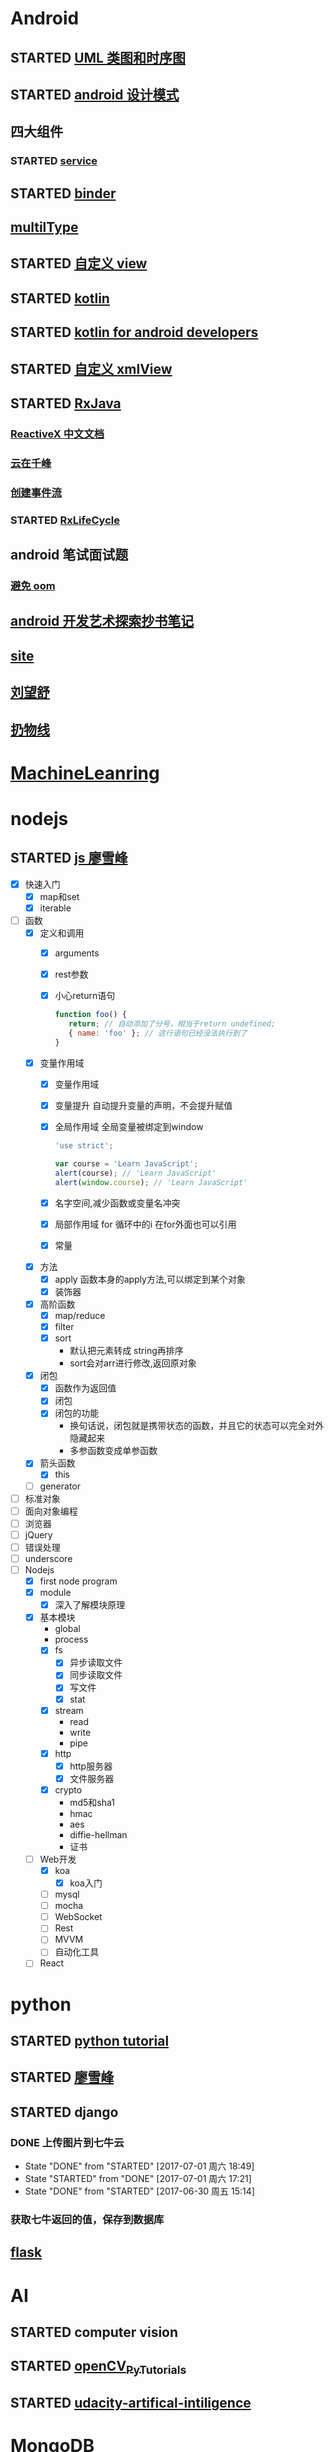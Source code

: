 * Android
  :LOGBOOK:
  CLOCK: [2017-05-06 周六 09:30]--[2017-05-06 周六 09:31] =>  0:01
  :END:
** STARTED [[http://design-patterns.readthedocs.io/zh_CN/latest/read_uml.html][UML 类图和时序图]]
   :LOGBOOK:
   CLOCK: [2016-09-18 周日 14:06]--[2016-09-18 周日 14:20] =>  0:14
   :END:
** STARTED [[https://github.com/simple-android-framework-exchange/android_design_patterns_analysis][android 设计模式]]
   :LOGBOOK:
   CLOCK: [2016-09-18 周日 14:27]--[2016-09-18 周日 14:53] => 0:26
   :END:
** 四大组件
*** STARTED [[http://blog.csdn.net/guolin_blog/article/details/11952435][service]]
    :LOGBOOK:
    CLOCK: [2016-09-18 周日 15:00]--[2016-09-18 周日 15:29] => 0:29
    :END:
** STARTED [[http://gityuan.com/2015/10/31/binder-prepare/][binder]]
   :LOGBOOK:
   CLOCK: [2017-02-11 周六 10:40]--[2017-02-11 周六 11:05] =>  0:25
   :END:
** [[https://drakeet.me/effective-multitype][multilType]]
** STARTED [[http://www.gcssloop.com/customview/CustomViewIndex][自定义 view]]
   :LOGBOOK:
   CLOCK: [2017-02-11 周六 09:57]--[2017-02-11 周六 10:22] =>  0:25
   CLOCK: [2017-02-09 周四 21:54]--[2017-02-09 周四 22:19] =>  0:25
   CLOCK: [2017-02-08 周三 13:25]--[2017-02-08 周三 13:50] =>  0:25
   CLOCK: [2017-02-05 周日 11:24]--[2017-02-05 周日 11:49] =>  0:25
   CLOCK: [2017-02-04 周六 14:56]--[2017-02-04 周六 15:21] =>  0:25
   CLOCK: [2017-02-03 周五 16:42]--[2017-02-03 周五 17:07] =>  0:25
   CLOCK: [2016-09-20 周二 17:08]--[2016-09-20 周二 17:33] =>  0:25
   :END:
** STARTED [[https://hltj.gitbooks.io/kotlin-reference-chinese/content/txt/getting-started.html][kotlin]]
   :LOGBOOK:
   CLOCK: [2016-11-25 周五 17:41]--[2016-11-26 周六 10:11] => 16:30
   CLOCK: [2016-11-24 周四 17:48]--[2016-11-24 周四 18:13] =>  0:25
   CLOCK: [2016-11-23 周三 16:31]--[2016-11-23 周三 16:56] =>  0:25
   CLOCK: [2016-11-20 周日 00:01]--[2016-11-20 周日 00:26] =>  0:25
   CLOCK: [2016-09-25 周日 20:08]--[2016-09-25 周日 20:14] =>  0:06
   CLOCK: [2016-09-22 周四 13:11]--[2016-09-22 周四 13:36] =>  0:25
   CLOCK: [2016-09-21 周三 11:00]--[2016-09-21 周三 11:25] =>  0:25
   :END:
** STARTED [[https://wangjiegulu.gitbooks.io/kotlin-for-android-developers-zh/content/jie_wei.html][kotlin for android developers]]
   :LOGBOOK:
   CLOCK: [2016-11-23 周三 22:10]--[2016-11-23 周三 22:35] =>  0:25
   CLOCK: [2016-11-23 周三 14:42]--[2016-11-23 周三 15:07] =>  0:25
   CLOCK: [2016-11-22 周二 13:43]--[2016-11-22 周二 14:08] =>  0:25
   CLOCK: [2016-11-21 周一 22:11]--[2016-11-21 周一 22:36] =>  0:25
   CLOCK: [2016-11-20 周日 15:00]--[2016-11-20 周日 15:25] =>  0:25
   CLOCK: [2016-11-19 周六 23:15]--[2016-11-19 周六 23:40] =>  0:25
   :END:
** STARTED [[http://jcodecraeer.com/a/anzhuokaifa/androidkaifa/2015/0512/2869.html][自定义 xmlView]]
   :LOGBOOK:
   CLOCK: [2016-11-23 周三 09:41]--[2016-11-23 周三 10:06] =>  0:25
   :END:
** STARTED [[http://blog.chengyunfeng.com/?p=983][RxJava]]
   :LOGBOOK:
   CLOCK: [2017-02-09 周四 23:39]--[2017-02-10 周五 00:06] =>  0:27
   CLOCK: [2017-02-08 周三 20:37]--[2017-02-08 周三 21:02] =>  0:25
   CLOCK: [2017-02-05 周日 14:45]--[2017-02-05 周日 15:10] =>  0:25
   CLOCK: [2017-01-10 周二 11:49]--[2017-01-10 周二 12:14] =>  0:25
   :END:
*** [[https://mcxiaoke.gitbooks.io/rxdocs/content/Observables.html][ReactiveX 中文文档]]
*** [[http://blog.chengyunfeng.com/?p=948][云在千峰]]
*** [[http://blog.chengyunfeng.com/?p=959][创建事件流]]
*** STARTED [[http://wingjay.com/2016/07/14/RxLifecycle%E6%BA%90%E7%A0%81%E8%A7%A3%E6%9E%90%EF%BC%8D%E5%BD%93Activity%E8%A2%ABdestory%E6%97%B6%E8%87%AA%E5%8A%A8%E6%9A%82%E5%81%9C%E7%BD%91%E7%BB%9C%E8%AF%B7%E6%B1%82/][RxLifeCycle]]
    :LOGBOOK:
    CLOCK: [2017-03-21 周二 15:41]--[2017-03-21 周二 15:59] =>  0:18
    CLOCK: [2017-03-21 周二 15:08]--[2017-03-21 周二 15:33] =>  0:25
    :END:
** android 笔试面试题

*** [[http://www.100mian.com/mianshi/android/49868.html][避免 oom]]
** [[http://szysky.com/tags/#][android 开发艺术探索抄书笔记]]
** [[https://blog.piasy.com/][site]]
** [[http://liuwangshu.cn/system/][刘望舒]]
** [[http://hencoder.com/][扔物线]]
* [[https://classroom.udacity.com/nanodegrees/nd009/parts/0091345400/modules/009134540075460/lessons/6d6c5cc6-08eb-4e8b-8408-854e49584028/concepts/9556c8b3-6593-49b3-a44d-ef83febc6447][MachineLeanring]]
  :LOGBOOK:
  CLOCK: [2016-12-13 周二 22:55]--[2016-12-13 周二 23:20] =>  0:25
  CLOCK: [2016-12-12 周一 23:34]--[2016-12-12 周一 23:59] =>  0:25
  CLOCK: [2016-12-07 周三 20:01]--[2016-12-07 周三 20:26] =>  0:25
  CLOCK: [2016-12-06 周二 20:49]--[2016-12-06 周二 21:14] =>  0:25
  :END:
* nodejs
** STARTED [[http://www.liaoxuefeng.com/wiki/001434446689867b27157e896e74d51a89c25cc8b43bdb3000/00143449917624134f5c4695b524e81a581ab5a222b05ec000][js 廖雪峰]]
   :LOGBOOK:
   CLOCK: [2017-09-25 周一 17:04]--[2017-09-25 周一 17:29] =>  0:25
   CLOCK: [2017-09-24 周日 20:40]
   CLOCK: [2017-09-24 周日 11:48]--[2017-09-24 周日 12:13] =>  0:25
   CLOCK: [2017-09-23 周六 17:59]--[2017-09-23 周六 18:24] =>  0:25
   CLOCK: [2017-09-22 周五 17:30]--[2017-09-22 周五 17:55] =>  0:25
   CLOCK: [2017-09-22 周五 16:16]--[2017-09-22 周五 16:41] =>  0:25
   CLOCK: [2017-09-21 周四 12:39]--[2017-09-21 周四 13:04] =>  0:25
   CLOCK: [2017-09-20 周三 16:14]--[2017-09-20 周三 16:39] =>  0:25
   CLOCK: [2016-09-25 周日 19:27]--[2016-09-25 周日 19:52] =>  0:25
   CLOCK: [2016-09-24 周六 10:58]--[2016-09-24 周六 11:23] =>  0:25
   CLOCK: [2016-09-22 周四 12:13]--[2016-09-22 周四 12:38] =>  0:25
   CLOCK: [2016-09-21 周三 09:53]--[2016-09-21 周三 10:18] =>  0:25
   CLOCK: [2016-09-20 周二 16:27]--[2016-09-20 周二 16:52] =>  0:25
   :END:
   - [X] 快速入门
     - [X] map和set
     - [X] iterable
   - [-] 函数
     - [X] 定义和调用
       - [X] arguments
       - [X] rest参数
       - [X] 小心return语句
         #+BEGIN_SRC javascript 
         function foo() {
            return; // 自动添加了分号，相当于return undefined;
            { name: 'foo' }; // 这行语句已经没法执行到了
         }
         #+END_SRC 
     - [X] 变量作用域
       - [X] 变量作用域
       - [X] 变量提升
         自动提升变量的声明，不会提升赋值
       - [X] 全局作用域
         全局变量被绑定到window
         #+BEGIN_SRC  javascript
         'use strict';

         var course = 'Learn JavaScript';
         alert(course); // 'Learn JavaScript'
         alert(window.course); // 'Learn JavaScript'

         #+END_SRC
       - [X] 名字空间,减少函数或变量名冲突
       - [X] 局部作用域
          for 循环中的i 在for外面也可以引用
       - [X] 常量
     - [X] 方法
       - [X] apply 函数本身的apply方法,可以绑定到某个对象
       - [X] 装饰器
     - [X] 高阶函数
       - [X] map/reduce
       - [X] filter
       - [X] sort
         - 默认把元素转成 string再排序
         - sort会对arr进行修改,返回原对象 
     - [X] 闭包
       - [X] 函数作为返回值
       - [X] 闭包
       - [X] 闭包的功能
         - 换句话说，闭包就是携带状态的函数，并且它的状态可以完全对外隐藏起来
         - 多参函数变成单参函数 
     - [X] 箭头函数
       - [X] this
     - [ ] generator
   - [ ] 标准对象
   - [ ] 面向对象编程
   - [ ] 浏览器
   - [ ] jQuery
   - [ ] 错误处理
   - [ ] underscore
   - [-] Nodejs
     - [X] first node program
     - [X] module
       - [X] 深入了解模块原理
     - [X] 基本模块
       - global
       - process
       - [X] fs
         - [X] 异步读取文件
         - [X] 同步读取文件
         - [X] 写文件
         - [X] stat
       - [X] stream
         - read
         - write
         - pipe
       - [X] http
         - [X] http服务器
         - [X] 文件服务器
       - [X] crypto
         - md5和sha1
         - hmac
         - aes
         - diffie-hellman
         - 证书
     - [-] Web开发
       - [X] koa
         - [X] koa入门
       - [ ] mysql
       - [ ] mocha
       - [ ] WebSocket
       - [ ] Rest
       - [ ] MVVM
       - [ ] 自动化工具
     - [ ] React
* python
** STARTED [[https://wizardforcel.gitbooks.io/think-python-2e/content/11.html][python tutorial]]
   :LOGBOOK:
   CLOCK: [2016-09-18 周日 12:40]--[2016-09-18 周日 13:05] =>  0:25
   CLOCK: [2016-09-18 周日 11:33]--[2016-09-18 周日 11:58] =>  0:25
   CLOCK: [2016-09-18 周日 10:55]--[2016-09-18 周日 11:22] =>  0:27
   CLOCK: [2016-09-14 周三 09:46]--[2016-09-14 周三 10:20] =>  0:34
   :END:
** STARTED [[http://www.liaoxuefeng.com/wiki/0014316089557264a6b348958f449949df42a6d3a2e542c000][廖雪峰]]
   :LOGBOOK:
   CLOCK: [2017-07-10 周一 11:06]--[2017-07-10 周一 11:31] =>  0:25 下一节,使用 list 和 tuple
   CLOCK: [2017-03-27 周一 23:26]--[2017-03-27 周一 23:51] =>  0:25
   CLOCK: [2017-03-24 周五 22:04]--[2017-03-24 周五 22:29] =>  0:25
   CLOCK: [2017-03-22 周三 22:36]--[2017-03-22 周三 23:01] =>  0:25
   CLOCK: [2017-03-21 周二 22:36]--[2017-03-21 周二 23:01] =>  0:25
   CLOCK: [2017-03-20 周一 23:49]--[2017-03-21 周二 00:14] =>  0:25
   CLOCK: [2017-03-19 周日 22:14]--[2017-03-19 周日 22:39] =>  0:25
   CLOCK: [2017-03-18 周六 22:45]--[2017-03-18 周六 23:10] =>  0:25
   CLOCK: [2017-03-15 周三 22:52]--[2017-03-15 周三 23:17] =>  0:25
   CLOCK: [2017-03-15 周三 22:20]--[2017-03-15 周三 22:45] =>  0:25
   CLOCK: [2017-03-14 周二 23:25]--[2017-03-14 周二 23:50] =>  0:25
   CLOCK: [2017-03-14 周二 22:52]--[2017-03-14 周二 23:17] =>  0:25
   CLOCK: [2017-03-14 周二 13:21]--[2017-03-14 周二 13:46] =>  0:25
   CLOCK: [2017-03-14 周二 12:21]--[2017-03-14 周二 12:30] =>  0:09
   CLOCK: [2017-03-06 周一 13:11]--[2017-03-06 周一 13:36] =>  0:25
   CLOCK: [2017-01-24 周二 19:43]--[2017-01-24 周二 20:08] =>  0:25
   CLOCK: [2016-12-12 周一 22:55]--[2016-12-12 周一 23:20] =>  0:25
   CLOCK: [2016-09-24 周六 12:59]--[2016-09-24 周六 13:25] =>  0:26
   CLOCK: [2016-09-24 周六 11:58]--[2016-09-24 周六 12:09] =>  0:11
   CLOCK: [2016-09-22 周四 14:55]--[2016-09-22 周四 15:20] =>  0:25 匿名函数
   CLOCK: [2016-09-21 周三 09:16]--[2016-09-21 周三 09:41] =>  0:25 迭代器
   CLOCK: [2016-09-20 周二 14:26]--[2016-09-20 周二 14:51] =>  0:25 列表生成式
   CLOCK: [2016-09-20 周二 13:27]--[2016-09-20 周二 13:53] =>  0:26
   :END:
** STARTED django
   :LOGBOOK:
   CLOCK: [2017-06-30 周五 11:09]--[2017-06-30 周五 11:34] =>  0:25
   :END:
*** DONE 上传图片到七牛云
    CLOSED: [2017-07-01 周六 18:49]
    - State "DONE"       from "STARTED"    [2017-07-01 周六 18:49]
    - State "STARTED"    from "DONE"       [2017-07-01 周六 17:21]
    - State "DONE"       from "STARTED"    [2017-06-30 周五 15:14]
    :LOGBOOK:
    CLOCK: [2017-07-01 周六 17:21]--[2017-07-01 周六 18:47] =>  1:26
    CLOCK: [2017-06-30 周五 13:56]--[2017-06-30 周五 14:21] =>  0:25
    CLOCK: [2017-06-30 周五 12:50]--[2017-06-30 周五 13:15] =>  0:25
    :END:
*** 获取七牛返回的值，保存到数据库
** [[http://www.pythondoc.com/flask-mega-tutorial/index.html][flask]]
   :LOGBOOK:
   CLOCK: [2017-09-01 周五 16:07]--[2017-09-01 周五 16:32] =>  0:25
   CLOCK: [2017-08-31 周四 17:52]--[2017-08-31 周四 18:17] =>  0:25
   CLOCK: [2017-08-29 周二 10:59]--[2017-08-29 周二 11:24] =>  0:25
   CLOCK: [2017-08-21 一 23:29]--[2017-08-21 一 23:54] =>  0:25
   :END:
* AI
** STARTED computer vision
   :LOGBOOK:
   CLOCK: [2017-03-02 周四 22:23]--[2017-03-02 周四 22:48] =>  0:25
   CLOCK: [2017-02-08 周三 12:07]--[2017-02-08 周三 12:32] =>  0:25
   CLOCK: [2017-02-06 周一 11:51]--[2017-02-06 周一 12:16] =>  0:25
   CLOCK: [2017-02-05 周日 12:59]--[2017-02-05 周日 13:24] =>  0:25
   CLOCK: [2017-01-25 周三 21:05]--[2017-01-25 周三 21:30] =>  0:25
   CLOCK: [2017-01-25 周三 18:59]--[2017-01-25 周三 19:24] =>  0:25
   CLOCK: [2017-01-25 周三 18:26]--[2017-01-25 周三 18:31] =>  0:05
   CLOCK: [2017-01-25 周三 10:10]--[2017-01-25 周三 10:35] =>  0:25
   CLOCK: [2017-01-24 周二 21:32]--[2017-01-24 周二 21:57] =>  0:25
   :END:
** STARTED [[http://opencv-python-tutroals.readthedocs.io/en/latest/py_tutorials/py_tutorials.html][openCV_PyTutorials]]
** STARTED [[https://www.youtube.com/results?search_query=udacity+artificial+intelligence][udacity-artifical-intiligence]]
   :LOGBOOK:
   CLOCK: [2017-04-19 周三 23:25]--[2017-04-19 周三 23:50] =>  0:25
   :END:
* MongoDB
** STARTED [[http://www.runoob.com/mongodb/mongodb-relationships.html][简单教程]]
   :LOGBOOK:
   CLOCK: [2016-09-13 周二 16:16]--[2016-09-13 周二 16:48] =>  0:32
   :END:
* 计算机
** [[http://scse.buaa.edu.cn/buaa-css-web/articleDetail.action;jsessionid=DBFB2A8FE1CD0441D85FC0F7057D0C83?articleId=2bff0a2e-f114-4853-9bd3-dd6515a98bff&type=NEWS&firstSelId=6e011b46-2c70-4f68-a633-ec51f42b4718&secondSelId=NOTICE_PUBLICITY&language=0][专业课大纲]]
** STARTED [[https://www.coursera.org/learn/unity-yinqing-youxi-kaifa/lecture/xlbGz/ben-men-ke-cheng-jie-shao][Unity开发基础]]
   :LOGBOOK:
   CLOCK: [2017-09-25 周一 16:19]--[2017-09-25 周一 16:44] =>  0:25
   CLOCK: [2017-09-22 五 23:23]--[2017-09-22 五 23:48] =>  0:25
   CLOCK: [2017-09-22 周五 15:16]--[2017-09-22 周五 15:41] =>  0:25
   CLOCK: [2017-09-20 三 10:59]--[2017-09-20 三 11:24] =>  0:25
   CLOCK: [2017-09-18 周一 16:29]--[2017-09-18 周一 16:54] =>  0:25
   CLOCK: [2017-09-17 日 18:46]--[2017-09-17 日 19:11] =>  0:25
   CLOCK: [2017-09-11 一 22:30]--[2017-09-11 一 22:55] =>  0:25
   CLOCK: [2017-09-10 日 17:31]--[2017-09-10 日 17:56] =>  0:25
   CLOCK: [2017-03-24 周五 22:42]--[2017-03-24 周五 23:07] =>  0:25
   CLOCK: [2017-03-19 周日 23:17]--[2017-03-19 周日 23:42] =>  0:25
   CLOCK: [2017-03-18 周六 23:40]--[2017-03-19 周日 00:05] =>  0:25
   CLOCK: [2017-03-10 周五 23:43]--[2017-03-11 周六 00:08] =>  0:25
   CLOCK: [2017-03-09 周四 22:35]--[2017-03-09 周四 23:00] =>  0:25
   CLOCK: [2017-03-08 周三 22:37]--[2017-03-08 周三 23:02] =>  0:25
   :END:
*** 第二周
    - [X] 物理系统与图形系统
      - [X] 光源
      - [X] 摄像机
    - [X] 音频与项目部署
      - [X] 音频
      - [X] 项目部署pc&移动
*** 第三周c#
    - [X] 简介&集成开发环境
    - [X] 基本语法
      - [X] 基本语法结构
      - [X] 变量与表达式
      - [X] 流程控制
    - [X] 变量进阶与函数
      - [X] 值类型和引用类型
    - [X] 面向对象
      - [X] 面向对象的含义
      - [X] 面向对象的技术
      - [X] 类的定义与使用
    - 
*** 第四周 MoocHero
    - [X] c#编写unity脚本
      - [X] 骨牌脚本讲解
    - [X] 概述
    - [X] 地形系统
    - [X] 动画系统
      - [X] 动画片段与角色替身
        - [X] Mecamim workflow
          - [X] 资源的导入 
          - [X] 角色的建立 一般角色与人形角色
            - [X] Avatar角色替身
          - [X] 角色的运动 
            - [X] 设定动画片段,动画片段间的交互,建立状态机,混合树
              - [X] Animation Clip动画片段,行走,奔跑,跳跃
              - [X] 分割Animation Clip
              - [X] Animation Clip首尾一致检查
                - [X] 姿势一致
                - [X] Rotation
                - [X] 首尾Position Y轴分量的一致检查
                - [X] xz轴分量一致性检查
            - [X] 调整动画参数或代码,控制动画 
      - [X] 动画状态机
        - [X] Animator组件 控制对象的动画 包括建立状态机,调整动画参数,及代码控制动画
        - [X] Animator Controller 动画控制器用来管理某对象一系列动画片段
          - [X] Animation state Machine 状态机
          - [X] Animation Layer & Avatar Mask 管理不同身体部位的动画
      - [X] 动画层与身体遮罩
        - [X] Animation Layer & Avatar Mask 用户合成身体不同部位的动画
        - [X] Animation Layer 动画层来管理不同部位的动画
        - [X] Avatar Mask 可以启用或禁用相关关节的动画
    - [ ] 游戏逻辑-玩家与敌人
      - [ ] 玩家的移动控制
      - [ ] 玩家的生命值与射击
      - [ ] 敌人的追踪逻辑
      - [ ] 敌人的生命值.分数与攻击行为
    - [ ] 游戏逻辑-游戏管理
      - [ ] 游戏管理器 
      - [ ] 敌人的自动生成
    - [ ] 总结
*** 第五周 unity高级特性与移动平台开发
    - [ ] 概述
    - [ ] 游戏人称变换
    - [ ] 图形用户界面与移动平台界面
    - [ ] 粒子系统与线渲染器
    - [ ] 物品收集，游戏胜利与失败画面
    - [ ] 完整版总结
** 算法 目录12
   :LOGBOOK:
   CLOCK: [2017-09-19 周二 11:07]--[2017-09-19 周二 11:32] =>  0:25
   CLOCK: [2017-09-18 周一 17:04]--[2017-09-18 周一 17:29] =>  0:25
   :END:
*** 基础
   - [X] 基础编程模型
     - [X] api 30
     - [X] 字符串
     - [X] 输入输出 35
     - [X] 二分查找 42
   - [-] 1.2数据抽象
     - [X] 1.2.1使用抽象数据类型
       - [X] 1.抽象数据类型的api
       - [X] 2.继承的方法 toString()
       - [X] 3.用例代码
       - [X] 4.对象
       - [X] 9.对象作为参数 java是引用传递 56
       - [X] 10.对象作为返回值 返回引用
       - [X] 11.数组也是对象
       - [X] 12.对象的数组 是由对象引用构成的数组
     - [-] 1.2.2抽象数据类型举例
       - [X] 1.几何对象 59
       - [ ] 2.信息处理 61
     - [-] 1.2.3抽象数据类型的实现
       - [X] 1.实例变量
       - [X] 2.构造函数
       - [ ] 3.实例方法
       - [ ] 4.作用域
       - [ ] 5.api用例与实现
     - 
       - 
   - [ ] 背包队列和栈
*** 排序
* khan
  :LOGBOOK:
  CLOCK: [2017-04-13 周四 00:07]--[2017-04-13 周四 00:32] =>  0:25
  :END:
* [[http://blog.chengyunfeng.com/?p=1032][动态 version]]
* 舞蕾
  :LOGBOOK:
  CLOCK: [2017-05-12 周五 10:12]--[2017-05-12 周五 10:37] =>  0:25
  CLOCK: [2017-05-03 周三 11:46]--[2017-05-03 周三 12:11] =>  0:25
  CLOCK: [2017-04-28 周五 14:06]--[2017-04-28 周五 14:31] =>  0:25
  :END:
** STARTED 学生端 api 
   :LOGBOOK:
   CLOCK: [2017-05-08 周一 10:41]--[2017-05-12 周五 09:21] => 94:40
   CLOCK: [2017-05-08 周一 10:04]--[2017-05-08 周一 10:29] =>  0:25
   CLOCK: [2017-05-06 周六 14:08]--[2017-05-06 周六 14:33] =>  0:25
   CLOCK: [2017-05-05 周五 09:12]--[2017-05-05 周五 09:24] =>  0:12
   CLOCK: [2017-05-04 周四 15:46]--[2017-05-04 周四 16:11] =>  0:25
   CLOCK: [2017-05-04 周四 14:02]--[2017-05-04 周四 14:27] =>  0:25
   CLOCK: [2017-05-04 周四 11:17]--[2017-05-04 周四 11:42] =>  0:25
   CLOCK: [2017-05-04 周四 10:14]--[2017-05-04 周四 10:39] =>  0:25
   CLOCK: [2017-05-03 周三 16:49]--[2017-05-03 周三 17:14] =>  0:25
   CLOCK: [2017-05-03 周三 13:13]--[2017-05-03 周三 13:38] =>  0:25
   CLOCK: [2017-05-03 周三 10:03]--[2017-05-03 周三 10:28] =>  0:25
   CLOCK: [2017-05-02 周二 16:00]--[2017-05-02 周二 16:25] =>  0:25
   CLOCK: [2017-05-02 周二 14:07]--[2017-05-02 周二 14:32] =>  0:25
   CLOCK: [2017-05-02 周二 09:21]--[2017-05-02 周二 09:46] =>  0:25
   CLOCK: [2017-04-28 周五 14:50]--[2017-04-28 周五 15:15] =>  0:25
   CLOCK: [2017-04-28 周五 10:39]--[2017-04-28 周五 10:44] =>  0:05
   CLOCK: [2017-04-28 周五 09:04]--[2017-04-28 周五 09:29] =>  0:25
   CLOCK: [2017-04-27 周四 16:00]--[2017-04-27 周四 16:16] =>  0:16
   CLOCK: [2017-04-27 周四 10:17]--[2017-04-27 周四 10:42] =>  0:25
   CLOCK: [2017-04-27 周四 09:09]--[2017-04-27 周四 09:34] =>  0:25
   CLOCK: [2017-04-26 周三 16:59]--[2017-04-26 周三 17:24] =>  0:25
   CLOCK: [2017-04-26 周三 13:19]--[2017-04-26 周三 13:44] =>  0:25
   CLOCK: [2017-04-26 周三 10:52]--[2017-04-26 周三 11:17] =>  0:25
   CLOCK: [2017-04-26 周三 09:27]--[2017-04-26 周三 09:52] =>  0:25
   CLOCK: [2017-04-25 周二 16:45]--[2017-04-25 周二 17:10] =>  0:25
   CLOCK: [2017-04-25 周二 16:05]--[2017-04-25 周二 16:30] =>  0:25
   CLOCK: [2017-04-25 周二 13:49]--[2017-04-25 周二 14:14] =>  0:25
   CLOCK: [2017-04-25 周二 11:10]--[2017-04-25 周二 11:35] =>  0:25
   CLOCK: [2017-04-25 周二 10:24]--[2017-04-25 周二 10:49] =>  0:25
   CLOCK: [2017-04-22 周六 16:26]--[2017-04-22 周六 16:51] =>  0:25
   CLOCK: [2017-04-22 周六 14:23]--[2017-04-22 周六 14:48] =>  0:25
   CLOCK: [2017-04-22 周六 12:54]--[2017-04-22 周六 13:19] =>  0:25
   CLOCK: [2017-04-22 周六 10:55]--[2017-04-22 周六 11:20] =>  0:25
   CLOCK: [2017-04-22 周六 09:48]--[2017-04-22 周六 10:13] =>  0:25
   CLOCK: [2017-04-22 周六 09:13]--[2017-04-22 周六 09:38] =>  0:25
   CLOCK: [2017-04-21 周五 16:18]--[2017-04-21 周五 16:43] =>  0:25
   CLOCK: [2017-04-21 周五 13:52]--[2017-04-21 周五 14:17] =>  0:25
   CLOCK: [2017-04-21 周五 10:41]--[2017-04-21 周五 11:06] =>  0:25
   CLOCK: [2017-04-21 周五 15:02]--[2017-04-21 周五 15:27] =>  0:25
   :END:
* [[https://www.youtube.com/results?search_query=udacity+artificial+intelligence][udacityAiRobotics]]
  :LOGBOOK:
  CLOCK: [2017-07-18 周二 23:50]--[2017-07-19 周三 00:15] =>  0:25
  CLOCK: [2017-07-17 周一 15:45]--[2017-07-17 周一 16:10] =>  0:25 下一集 70
  CLOCK: [2017-07-10 周一 18:09]--[2017-07-10 周一 18:31] =>  0:22
  CLOCK: [2017-07-09 周日 23:10]--[2017-07-09 周日 23:35] =>  0:25 下一集 66
  CLOCK: [2017-07-06 周四 00:17]--[2017-07-06 周四 00:42] =>  0:25 下一集 58
  CLOCK: [2017-07-03 周一 13:40]--[2017-07-03 周一 14:05] =>  0:25 下一集 40
  CLOCK: [2017-07-03 周一 12:22]--[2017-07-03 周一 12:47] =>  0:25 下一集 32
  CLOCK: [2017-07-01 周六 18:57]--[2017-07-01 周六 19:22] =>  0:25
  CLOCK: [2017-06-30 周五 22:39]--[2017-06-30 周五 23:04] =>  0:25 下一集 14
  CLOCK: [2017-04-28 周五 22:56]--[2017-04-28 周五 23:21] =>  0:25
  CLOCK: [2017-04-27 周四 23:17]--[2017-04-27 周四 23:42] =>  0:25 58 贝叶斯
  CLOCK: [2017-04-26 周三 23:24]--[2017-04-26 周三 23:49] =>  0:25 46
  CLOCK: [2017-04-21 周五 23:19]--[2017-04-21 周五 23:44] =>  0:25
  :END:
* otherTime
  :LOGBOOK:
  CLOCK: [2017-04-27 周四 16:16]--[2017-04-27 周四 16:25] =>  0:09
  CLOCK: [2017-04-27 周四 14:17]--[2017-04-27 周四 14:42] =>  0:25
  CLOCK: [2017-04-27 周四 11:34]--[2017-04-27 周四 11:59] =>  0:25
  :END:
* lua
** [[http://shahdza.blog.51cto.com/2410787/1538818][夏天的风]]
** STARTED [[http://www.cocos.com/docs/native/v3/basic-concepts/zh.html][cocos2dx cpp]]
   - State "TODO"       from "CANCELLED"  [2017-06-30 周五 16:41]
   :LOGBOOK:
   CLOCK: [2017-07-10 周一 16:06]--[2017-07-10 周一 16:31] =>  0:25
   CLOCK: [2017-07-10 周一 10:16]--[2017-07-10 周一 10:41] =>  0:25
   CLOCK: [2017-07-06 周四 10:28]--[2017-07-06 周四 10:53] =>  0:25
   CLOCK: [2017-07-03 周一 15:59]--[2017-07-03 周一 16:24] =>  0:25
   CLOCK: [2017-07-03 周一 10:54]--[2017-07-03 周一 11:19] =>  0:25 动作
   CLOCK: [2017-07-01 周六 16:43]--[2017-07-01 周六 17:08] =>  0:25 坐标系详解
   CLOCK: [2017-06-30 周五 16:31]--[2017-06-30 周五 16:40] =>  0:09
   :END:
* [[http://www.cnblogs.com/holbrook/archive/2012/04/12/2444992.html][org-mode]]
  :LOGBOOK:
  CLOCK: [2017-08-22 二 00:35]--[2017-08-22 二 01:00] =>  0:25
  :END:
** [[http://www.cnblogs.com/Open_Source/archive/2011/07/17/2108747.html#sec-7][简明手册]]
* book
** 未来简史
   :LOGBOOK:
   CLOCK: [2017-08-22 周二 10:34]--[2017-08-22 周二 10:59] =>  0:25
   :END:
** 人类简史
   :LOGBOOK:
   CLOCK: [2017-09-21 周四 14:58]--[2017-09-21 周四 15:23] =>  0:25
   :END:
* TODO c,c++
  :LOGBOOK:
  CLOCK: [2017-09-19 周二 16:33]--[2017-09-19 周二 16:58] =>  0:25
  :END:
** c[100%]
   :LOGBOOK:
   CLOCK: [2017-09-05 二 21:00]--[2017-09-05 二 21:25] => 0:25
   CLOCK: [2017-09-01 周五 15:13]--[2017-09-01 周五 15:38] =>  0:25
   - [X] 函数指针与回调函数
   - [X] C结构体
     - [X] 访问结构成员
     - [X] 结构作为函数参数
     - [X] 指向结构的指针
     - [X] 位域
   - [X] C共用体
     - [X] 定义共用体
     - [X] 访问共用体成员
   - [X] C位域
*** c++
    - [X] c++引用
      - 把引用作为参数
      - 引用作为返回值
    - [X] c++命名空间
    - [ ] 模板
      函数模板
      类模板
    - [ ] web编程
    - 
   :LOGBOOK:
   CLOCK: [2017-09-20 周三 18:23]--[2017-09-20 周三 18:36] =>  0:13
   CLOCK: [2017-09-14 周四 14:06]
   CLOCK: [2017-09-14 周四 12:20]--[2017-09-14 周四 12:31] =>  0:11
   CLOCK: [2017-09-06 周三 10:05]--[2017-09-06 周三 10:30] =>  0:25
   CLOCK: [2017-09-04 一 11:34]--[2017-09-04 一 11:59] =>  0:25
   CLOCK: [2017-09-01 周五 14:38]--[2017-09-01 周五 15:03] =>  0:25
   CLOCK: [2017-08-31 周四 14:13]--[2017-08-31 周四 14:38] =>  0:25
   CLOCK: [2017-08-29 周二 10:17]--[2017-08-29 周二 10:42] =>  0:25
   CLOCK: [2017-08-28 一 22:51]--[2017-08-28 一 23:16] =>  0:25
   CLOCK: [2017-08-28 周一 00:32]--[2017-08-28 周一 00:57] =>  0:25
   CLOCK: [2017-08-27 周日 11:11]--[2017-08-27 周日 11:36] =>  0:25
   CLOCK: [2017-08-26 周六 20:56]--[2017-08-26 周六 21:22] =>  0:26
   CLOCK: [2017-08-26 周六 00:25]--[2017-08-26 周六 00:50] =>  0:25
   :END:
* cocos
** [[http://blog.sina.com.cn/s/blog_4057ab62010197z8.html][module import android.mk]]
* [[https://qbgbook.gitbooks.io/spring-boot-reference-guide-zh/content/][spring boot]]
  - [X] 13构建系统
    - [X] gradle
    - [X] [[https://qbgbook.gitbooks.io/spring-boot-reference-guide-zh/content/III.%20Using%20Spring%20Boot/13.5.%20Starters.html][starters列表]]
  - [-] 14组织代码
    - [X] 使用defalut包
    - [ ] 放置应用的main类
  :LOGBOOK:
  CLOCK: [2017-09-06 周三 13:32]--[2017-09-06 周三 13:57] =>  0:25
  :END:
* socket
  - [ ] [[http://www.cnblogs.com/hellojava/archive/2013/01/25/2861127.html][循序渐进socket编程java]]
  - 
* 9.15
** 进入比赛网络连接超时 2个人无法开始
** 没进去的那个人 GlobalUserItem.bPasswordRoom=true,进普通场会有问题
** 定时器优化
*** 层级关系
    GameLayer 创建 GameModel
    GameModel 创建 GameViewLayer
    
    #+BEGIN_SRC lua
    local GameLayer = class("GameLayer", GameModel)
    
    function GameLayer:ctor( frameEngine,scene )      创建gameModel   
       GameLayer.super.ctor(self, frameEngine, scene)
    end

    function GameModel:ctor()
       self:createView()
    end
    --创建场景
    function GameLayer:CreateView()
       return GameViewLayer:create(self):addTo(self)
    end   
    #+END_SRC
    
    
